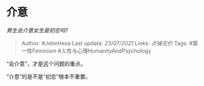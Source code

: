 * 介意
  :PROPERTIES:
  :CUSTOM_ID: 介意
  :END:

/男生会介意女生是初恋吗?/

#+BEGIN_QUOTE
  Author: #JohnHexa Last update: /23/07/2021/ Links: [[贞操无价]] Tags:
  #第一性Feminism #人性与心理HumanityAndPsychology
#+END_QUOTE

“会介意”，才是这个问题的重点。

“介意”的是不是“初恋”根本不重要。
